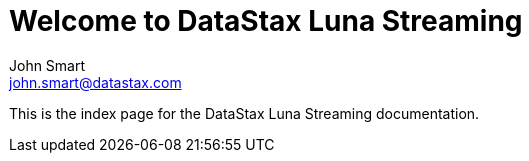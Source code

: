 = Welcome to DataStax Luna Streaming
John Smart <john.smart@datastax.com>

This is the index page for the DataStax Luna Streaming documentation.
